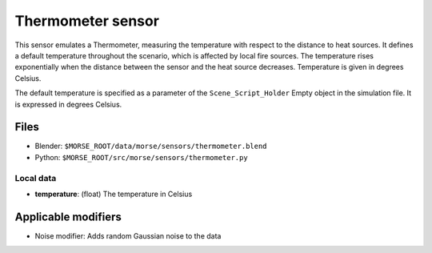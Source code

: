 Thermometer sensor
==================

This sensor emulates a Thermometer, measuring the temperature with respect to
the distance to heat sources.  It defines a default temperature throughout the
scenario, which is affected by local fire sources. The temperature rises
exponentially when the distance between the sensor and the heat source
decreases. Temperature is given in degrees Celsius.

The default temperature is specified as a parameter of the
``Scene_Script_Holder`` Empty object in the simulation file. It is expressed in 
degrees Celsius.

Files
-----
- Blender: ``$MORSE_ROOT/data/morse/sensors/thermometer.blend``
- Python: ``$MORSE_ROOT/src/morse/sensors/thermometer.py``

Local data
~~~~~~~~~~
- **temperature**: (float) The temperature in Celsius

Applicable modifiers
--------------------

- Noise modifier: Adds random Gaussian noise to the data
